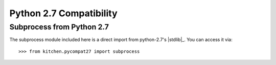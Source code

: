 ========================
Python 2.7 Compatibility
========================

--------------------------
Subprocess from Python 2.7
--------------------------

The subprocess module included here is a direct import from python-2.7's
|stdlib|_.  You can access it via::

    >>> from kitchen.pycompat27 import subprocess

.. seealso::

    The stdlib :mod:`subprocess` documenation
        For complete documentation on how to use subprocess
